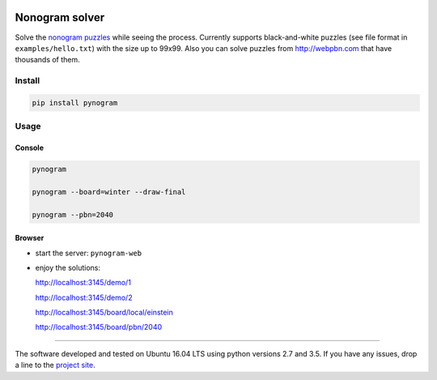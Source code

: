 |Build Status| |Coverage Status|


Nonogram solver
===============

Solve the `nonogram puzzles`_ while seeing the process.
Currently supports black-and-white puzzles
(see file format in ``examples/hello.txt``)
with the size up to 99x99. Also you can solve puzzles
from http://webpbn.com that have thousands of them.

Install
-------

.. code-block::

    pip install pynogram

Usage
-----

Console
~~~~~~~

.. code-block::

    pynogram

    pynogram --board=winter --draw-final

    pynogram --pbn=2040

Browser
~~~~~~~

-  start the server: ``pynogram-web``

-  enjoy the solutions:

   http://localhost:3145/demo/1

   http://localhost:3145/demo/2

   http://localhost:3145/board/local/einstein

   http://localhost:3145/board/pbn/2040


.. |Build Status| image:: https://img.shields.io/travis/tsionyx/pynogram.svg
    :target: https://travis-ci.org/tsionyx/pynogram
.. |Coverage Status| image:: https://img.shields.io/coveralls/github/tsionyx/pynogram.svg
    :target: https://coveralls.io/github/tsionyx/pynogram

.. _nonogram puzzles: https://en.wikipedia.org/wiki/Nonogram


-----

The software developed and tested on Ubuntu 16.04 LTS using python versions 2.7 and 3.5.
If you have any issues, drop a line to the
`project site <https://github.com/tsionyx/pynogram/issues>`_.
